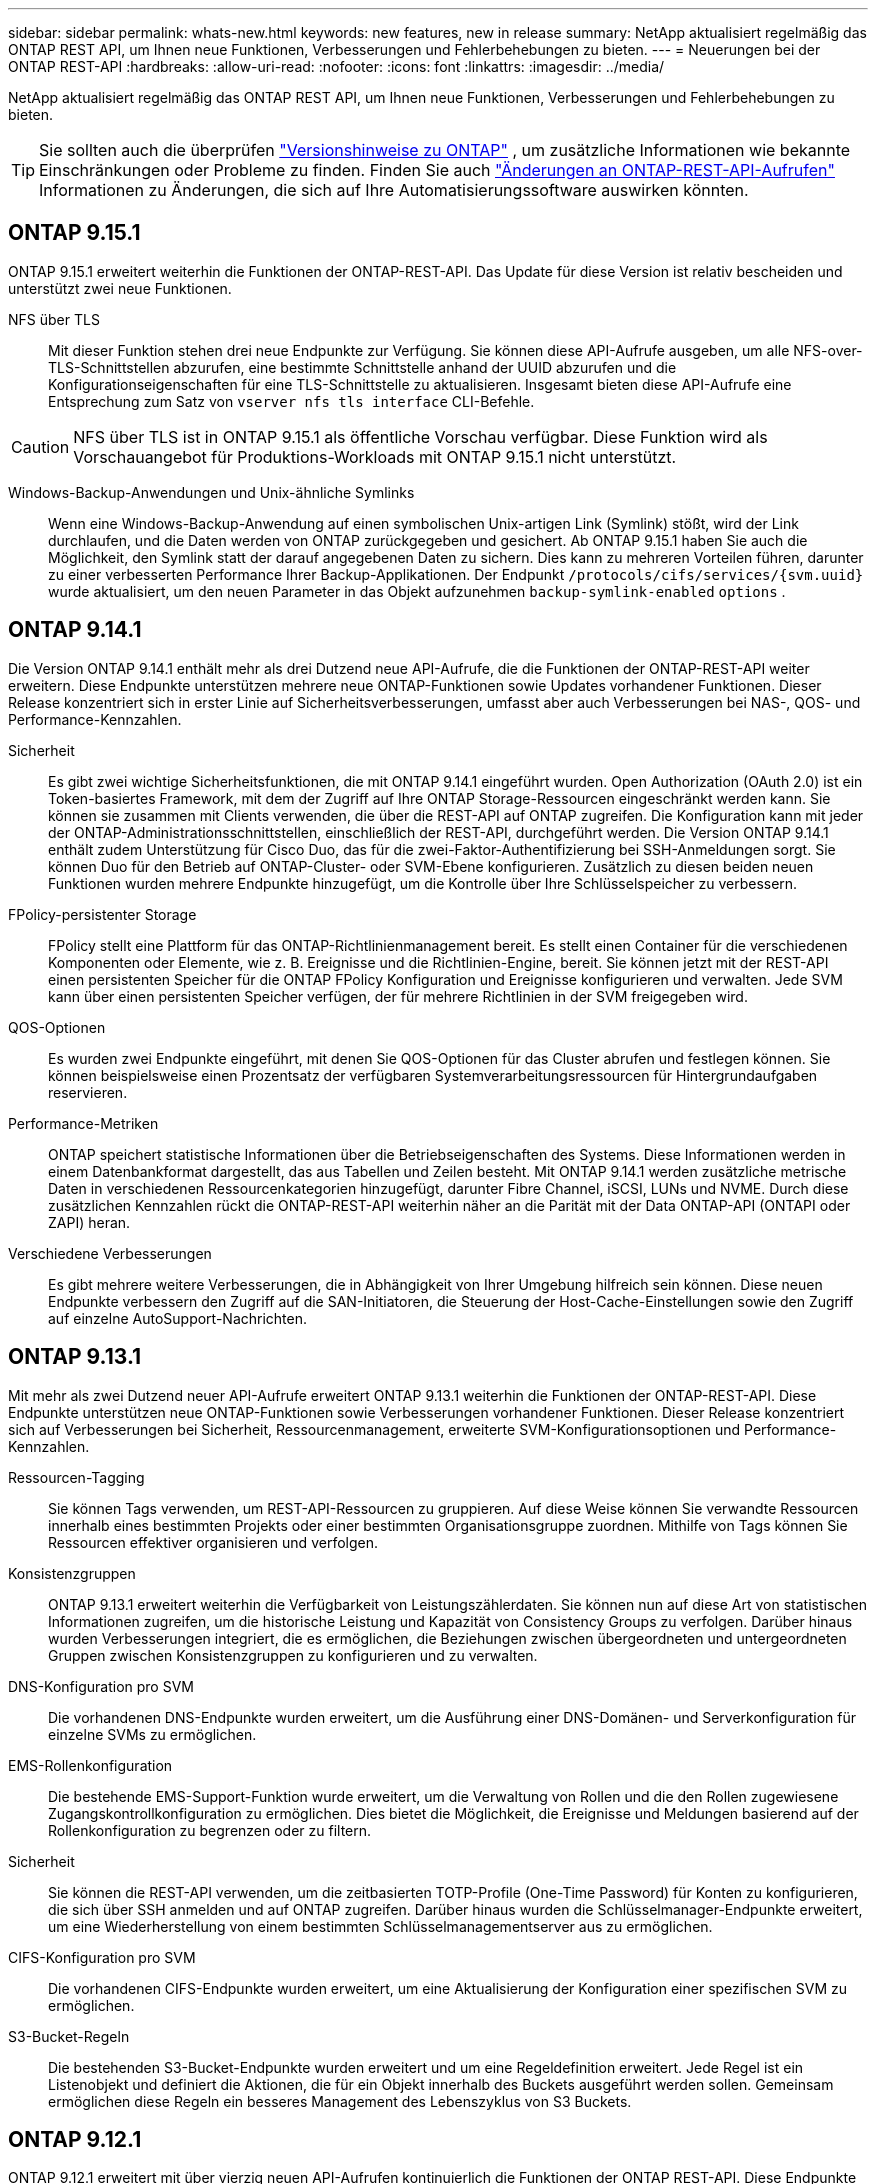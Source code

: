 ---
sidebar: sidebar 
permalink: whats-new.html 
keywords: new features, new in release 
summary: NetApp aktualisiert regelmäßig das ONTAP REST API, um Ihnen neue Funktionen, Verbesserungen und Fehlerbehebungen zu bieten. 
---
= Neuerungen bei der ONTAP REST-API
:hardbreaks:
:allow-uri-read: 
:nofooter: 
:icons: font
:linkattrs: 
:imagesdir: ../media/


[role="lead"]
NetApp aktualisiert regelmäßig das ONTAP REST API, um Ihnen neue Funktionen, Verbesserungen und Fehlerbehebungen zu bieten.


TIP: Sie sollten auch die überprüfen https://library.netapp.com/ecm/ecm_download_file/ECMLP2492508["Versionshinweise zu ONTAP"^] , um zusätzliche Informationen wie bekannte Einschränkungen oder Probleme zu finden. Finden Sie auch link:api-changes.html["Änderungen an ONTAP-REST-API-Aufrufen"] Informationen zu Änderungen, die sich auf Ihre Automatisierungssoftware auswirken könnten.



== ONTAP 9.15.1

ONTAP 9.15.1 erweitert weiterhin die Funktionen der ONTAP-REST-API. Das Update für diese Version ist relativ bescheiden und unterstützt zwei neue Funktionen.

NFS über TLS:: Mit dieser Funktion stehen drei neue Endpunkte zur Verfügung. Sie können diese API-Aufrufe ausgeben, um alle NFS-over-TLS-Schnittstellen abzurufen, eine bestimmte Schnittstelle anhand der UUID abzurufen und die Konfigurationseigenschaften für eine TLS-Schnittstelle zu aktualisieren. Insgesamt bieten diese API-Aufrufe eine Entsprechung zum Satz von `vserver nfs tls interface` CLI-Befehle.



CAUTION: NFS über TLS ist in ONTAP 9.15.1 als öffentliche Vorschau verfügbar. Diese Funktion wird als Vorschauangebot für Produktions-Workloads mit ONTAP 9.15.1 nicht unterstützt.

Windows-Backup-Anwendungen und Unix-ähnliche Symlinks:: Wenn eine Windows-Backup-Anwendung auf einen symbolischen Unix-artigen Link (Symlink) stößt, wird der Link durchlaufen, und die Daten werden von ONTAP zurückgegeben und gesichert. Ab ONTAP 9.15.1 haben Sie auch die Möglichkeit, den Symlink statt der darauf angegebenen Daten zu sichern. Dies kann zu mehreren Vorteilen führen, darunter zu einer verbesserten Performance Ihrer Backup-Applikationen. Der Endpunkt `/protocols/cifs/services/{svm.uuid}` wurde aktualisiert, um den neuen Parameter in das Objekt aufzunehmen `backup-symlink-enabled` `options` .




== ONTAP 9.14.1

Die Version ONTAP 9.14.1 enthält mehr als drei Dutzend neue API-Aufrufe, die die Funktionen der ONTAP-REST-API weiter erweitern. Diese Endpunkte unterstützen mehrere neue ONTAP-Funktionen sowie Updates vorhandener Funktionen. Dieser Release konzentriert sich in erster Linie auf Sicherheitsverbesserungen, umfasst aber auch Verbesserungen bei NAS-, QOS- und Performance-Kennzahlen.

Sicherheit:: Es gibt zwei wichtige Sicherheitsfunktionen, die mit ONTAP 9.14.1 eingeführt wurden. Open Authorization (OAuth 2.0) ist ein Token-basiertes Framework, mit dem der Zugriff auf Ihre ONTAP Storage-Ressourcen eingeschränkt werden kann. Sie können sie zusammen mit Clients verwenden, die über die REST-API auf ONTAP zugreifen. Die Konfiguration kann mit jeder der ONTAP-Administrationsschnittstellen, einschließlich der REST-API, durchgeführt werden. Die Version ONTAP 9.14.1 enthält zudem Unterstützung für Cisco Duo, das für die zwei-Faktor-Authentifizierung bei SSH-Anmeldungen sorgt. Sie können Duo für den Betrieb auf ONTAP-Cluster- oder SVM-Ebene konfigurieren. Zusätzlich zu diesen beiden neuen Funktionen wurden mehrere Endpunkte hinzugefügt, um die Kontrolle über Ihre Schlüsselspeicher zu verbessern.
FPolicy-persistenter Storage:: FPolicy stellt eine Plattform für das ONTAP-Richtlinienmanagement bereit. Es stellt einen Container für die verschiedenen Komponenten oder Elemente, wie z. B. Ereignisse und die Richtlinien-Engine, bereit. Sie können jetzt mit der REST-API einen persistenten Speicher für die ONTAP FPolicy Konfiguration und Ereignisse konfigurieren und verwalten. Jede SVM kann über einen persistenten Speicher verfügen, der für mehrere Richtlinien in der SVM freigegeben wird.
QOS-Optionen:: Es wurden zwei Endpunkte eingeführt, mit denen Sie QOS-Optionen für das Cluster abrufen und festlegen können. Sie können beispielsweise einen Prozentsatz der verfügbaren Systemverarbeitungsressourcen für Hintergrundaufgaben reservieren.
Performance-Metriken:: ONTAP speichert statistische Informationen über die Betriebseigenschaften des Systems. Diese Informationen werden in einem Datenbankformat dargestellt, das aus Tabellen und Zeilen besteht. Mit ONTAP 9.14.1 werden zusätzliche metrische Daten in verschiedenen Ressourcenkategorien hinzugefügt, darunter Fibre Channel, iSCSI, LUNs und NVME. Durch diese zusätzlichen Kennzahlen rückt die ONTAP-REST-API weiterhin näher an die Parität mit der Data ONTAP-API (ONTAPI oder ZAPI) heran.
Verschiedene Verbesserungen:: Es gibt mehrere weitere Verbesserungen, die in Abhängigkeit von Ihrer Umgebung hilfreich sein können. Diese neuen Endpunkte verbessern den Zugriff auf die SAN-Initiatoren, die Steuerung der Host-Cache-Einstellungen sowie den Zugriff auf einzelne AutoSupport-Nachrichten.




== ONTAP 9.13.1

Mit mehr als zwei Dutzend neuer API-Aufrufe erweitert ONTAP 9.13.1 weiterhin die Funktionen der ONTAP-REST-API. Diese Endpunkte unterstützen neue ONTAP-Funktionen sowie Verbesserungen vorhandener Funktionen. Dieser Release konzentriert sich auf Verbesserungen bei Sicherheit, Ressourcenmanagement, erweiterte SVM-Konfigurationsoptionen und Performance-Kennzahlen.

Ressourcen-Tagging:: Sie können Tags verwenden, um REST-API-Ressourcen zu gruppieren. Auf diese Weise können Sie verwandte Ressourcen innerhalb eines bestimmten Projekts oder einer bestimmten Organisationsgruppe zuordnen. Mithilfe von Tags können Sie Ressourcen effektiver organisieren und verfolgen.
Konsistenzgruppen:: ONTAP 9.13.1 erweitert weiterhin die Verfügbarkeit von Leistungszählerdaten. Sie können nun auf diese Art von statistischen Informationen zugreifen, um die historische Leistung und Kapazität von Consistency Groups zu verfolgen. Darüber hinaus wurden Verbesserungen integriert, die es ermöglichen, die Beziehungen zwischen übergeordneten und untergeordneten Gruppen zwischen Konsistenzgruppen zu konfigurieren und zu verwalten.
DNS-Konfiguration pro SVM:: Die vorhandenen DNS-Endpunkte wurden erweitert, um die Ausführung einer DNS-Domänen- und Serverkonfiguration für einzelne SVMs zu ermöglichen.
EMS-Rollenkonfiguration:: Die bestehende EMS-Support-Funktion wurde erweitert, um die Verwaltung von Rollen und die den Rollen zugewiesene Zugangskontrollkonfiguration zu ermöglichen. Dies bietet die Möglichkeit, die Ereignisse und Meldungen basierend auf der Rollenkonfiguration zu begrenzen oder zu filtern.
Sicherheit:: Sie können die REST-API verwenden, um die zeitbasierten TOTP-Profile (One-Time Password) für Konten zu konfigurieren, die sich über SSH anmelden und auf ONTAP zugreifen. Darüber hinaus wurden die Schlüsselmanager-Endpunkte erweitert, um eine Wiederherstellung von einem bestimmten Schlüsselmanagementserver aus zu ermöglichen.
CIFS-Konfiguration pro SVM:: Die vorhandenen CIFS-Endpunkte wurden erweitert, um eine Aktualisierung der Konfiguration einer spezifischen SVM zu ermöglichen.
S3-Bucket-Regeln:: Die bestehenden S3-Bucket-Endpunkte wurden erweitert und um eine Regeldefinition erweitert. Jede Regel ist ein Listenobjekt und definiert die Aktionen, die für ein Objekt innerhalb des Buckets ausgeführt werden sollen. Gemeinsam ermöglichen diese Regeln ein besseres Management des Lebenszyklus von S3 Buckets.




== ONTAP 9.12.1

ONTAP 9.12.1 erweitert mit über vierzig neuen API-Aufrufen kontinuierlich die Funktionen der ONTAP REST-API. Diese Endpunkte unterstützen neue ONTAP-Funktionen sowie Verbesserungen vorhandener Funktionen. In dieser Version stehen Verbesserungen bei den Sicherheits- und NAS-Funktionen im Mittelpunkt.

Verbesserte Sicherheit:: Amazon Web Services umfasst einen Verschlüsselungsmanagement-Service, der sicheren Storage für Schlüssel und andere Geheimnisse bietet. Sie können über die REST-API auf diesen Service zugreifen, sodass ONTAP seine Schlüssel sicher in der Cloud speichern kann. Darüber hinaus können Sie die mit NetApp Storage Encryption verwendeten Authentifizierungsschlüssel erstellen und auflisten.
Active Directory:: Sie können die für ein ONTAP-Cluster definierten Active Directory-Konten verwalten. Dies umfasst das Erstellen neuer Konten sowie das Anzeigen, Aktualisieren und Löschen von Konten.
CIFS-Gruppenrichtlinien:: DIE REST-API wurde erweitert, um die Erstellung und das Management von CIFS-Gruppenrichtlinien zu unterstützen. Die Konfigurationsinformationen sind verfügbar und über Gruppenrichtlinienobjekte verwaltet, die auf alle oder bestimmte SVMs angewendet werden.




== ONTAP 9.11.1

ONTAP 9.11.1 erweitert weiterhin die Funktionen der ONTAP REST API mit nahezu hundert neuen API-Aufrufen. Diese Endpunkte unterstützen die neuen ONTAP-Funktionen sowie Verbesserungen vorhandener Funktionen. Dieses Release konzentriert Data ONTAP sich darauf, die Migration von Kunden auf die ONTAP REST API (ONTAPI oder ZAPI) zu unterstützen.

Granulare RBAC:: Die rollenbasierte Zugriffssteuerung (Role Based Access Control, RBAC) von ONTAP wurde verbessert und bietet nun zusätzliche Granularität. Über die REST-API können Sie je nach Bedarf die herkömmlichen Rollen verwenden oder neue benutzerdefinierte Rollen erstellen. Jede Rolle ist mit einem oder mehreren Berechtigungen verknüpft. Jede Rolle identifiziert einen REST-API-Aufruf oder einen CLI-Befehl zusammen mit der Zugriffsebene. Neue Zugriffsebenen sind für REST-Rollen wie z. B. verfügbar `read_create` Und `read_modify`. Diese Verbesserung bietet Parität mit der Data ONTAP API (ONTAPI oder ZAPI) und unterstützt die Datenmigration in DIE REST API. Siehe link:rest/rbac_overview.html["RBAC-Sicherheit"] Finden Sie weitere Informationen.
Performance-Zähler:: Frühere ONTAP-Releases haben statistische Informationen über die betrieblichen Eigenschaften des Systems erhalten. In der Version 9.11.1 wurden diese Informationen verbessert und sind nun über DIE REST API verfügbar. Ein Administrator oder automatisierter Prozess kann auf die Daten zugreifen, um die Systemleistung zu ermitteln. Die vom Zählermanager-Subsystem aufgesetzten statistischen Informationen werden anhand von Tabellen und Zeilen in einem Datenbankformat dargestellt. Diese Verbesserung bringt das ONTAP REST API näher an Parität mit dem Data ONTAP API (ONTAPI oder ZAPI).
Aggregatmanagement:: Das Management von ONTAP-Storage-Aggregaten wurde verbessert. Mithilfe der aktualisierten REST-Endpunkte können Aggregate online und offline verschoben oder die Reserveteile gemanagt werden.
IP-Subnetz-Funktion:: Die ONTAP-Netzwerkfunktion wurde erweitert und unterstützt nun IP-Subnetze. Die REST-API bietet Zugriff auf die Konfiguration und das Management der IP-Subnetze innerhalb eines ONTAP-Clusters.
Verifizierung mehrerer Administratoren:: Die Überprüfungsfunktion für mehrere Administratoren stellt ein flexibles Autorisierungs-Framework zum Schutz des Zugriffs auf ONTAP-Befehle oder -Vorgänge bereit. Sie können Regeln definieren, die die eingeschränkten Befehle identifizieren. Wenn ein Benutzer Zugriff auf einen bestimmten Befehl anfordert, kann die Genehmigung gegebenenfalls von mehreren ONTAP Administratoren erteilt werden.
SnapMirror Verbesserungen:: Die SnapMirror Funktion wurde in verschiedenen Bereichen verbessert, darunter auch die Zeitplanung. Die SnapVault-Beziehungsparität wurde in einer DP-Beziehung zu ONTAP 9.11.1 hinzugefügt auch, die Drosselfunktion, die mit DEM REST API verfügbar ist, hat Parität mit dem Data ONTAP API (ONTAPI oder ZAPI) erreicht. In diesem Zusammenhang wird das Erstellen und Verwalten von Snapshot-Kopien für große Mengen unterstützt.
Storage-Pools:: Es wurden mehrere Endpunkte hinzugefügt, um den Zugriff auf die ONTAP Storage-Pools zu ermöglichen. Das Erstellen und Auflisten der Speicherpools in einem Cluster sowie das Aktualisieren und Löschen bestimmter Pools nach ID werden unterstützt.
Name Services Cache Support:: ONTAP Name Services wurden erweitert und unterstützen Cache-Speicherung, wodurch Performance und Ausfallsicherheit verbessert werden. Die Konfiguration des Cache für Namensservices kann nun über DIE REST-API aufgerufen werden. Die Einstellungen können auf mehreren Ebenen angewendet werden, darunter Hosts, unix-Benutzer, unix-Gruppen und Netgroups.
ONTAPI Reporting Tool:: Das ONTAPI Reporting Tool unterstützt Kunden und Partner bei der Identifizierung der ONTAPI-Nutzung in ihrer Umgebung. Neben der Python Software bietet das NetApp Lab on Demand außerdem ein Video und einen weiterentwickelten Support. Dieses Tool bietet eine weitere Ressource bei der Migration von ONTAPI zu ONTAP REST API.




== ONTAP 9.10.1

ONTAP 9.10.1 erweitert weiterhin die Funktionen der ONTAP REST API. Mehr als hundert neue Endpunkte unterstützen neue ONTAP-Funktionen und Verbesserungen vorhandener Funktionen. Im Folgenden finden Sie eine Zusammenfassung der Verbesserungen DER REST API.

Anwendungskonsistenzgruppe:: Eine Konsistenzgruppe ist ein Satz von Volumes, die zusammen gruppiert werden, wenn bestimmte Vorgänge wie beispielsweise ein Snapshot durchgeführt werden. Diese Funktion erweitert dieselbe Crash-Konsistenz und Datenintegrität einschließlich Single-Volume-Vorgängen über einen Satz von Volumes hinweg. Dies ist nützlich für Applikationen mit mehreren Volumes.
SVM-Migration:: Sie können eine SVM von einem Quell-Cluster zu einem Ziel-Cluster migrieren. Die neuen Endpunkte bieten vollständige Kontrolle, einschließlich der Möglichkeit, den Migrationsvorgang anzuhalten, fortzusetzen, den Status abzurufen und einen Migrationsvorgang abzubrechen.
Klonen und Managen von Dateien:: Das Klonen und Managen von Dateien auf Volume-Ebene wurden verbessert. Neue REST-Endpunkte unterstützen das Verschieben, Kopieren und Aufteilen von Dateien.
Verbessertes S3-Auditing:: Das Auditing von S3-Ereignissen ist eine Verbesserung der Sicherheit, die es ermöglicht, bestimmte S3-Ereignisse zu verfolgen und zu protokollieren. Ein S3-Audit-Ereigniswähler kann auf Bucket-Basis pro SVM festgelegt werden.
Verteidigung von Ransomware:: ONTAP erkennt Dateien, die möglicherweise eine Ransomware-Bedrohung enthalten. Sie können eine Liste dieser verdächtigen Dateien abrufen oder von einem Volume entfernen.
Verschiedene Verbesserungen der Sicherheit:: Es gibt verschiedene allgemeine Sicherheitsverbesserungen, durch die vorhandene Protokolle erweitert und neue Funktionen eingeführt werden. IPSEC, Verschlüsselungsmanagement, SSH-Konfiguration und Dateiberechtigungen wurden verbessert.
CIFS-Domänen und lokale Gruppen:: Auf Cluster- und SVM-Ebene wurde Unterstützung für CIFS-Domänen hinzugefügt. Sie können die Domänenkonfiguration abrufen sowie bevorzugte Domänen-Controller erstellen und entfernen.
Erweiterte Volume-Analysen:: Volume-Analysen und Metriken wurden um zusätzliche Endpunkte erweitert, um Top-Dateien, Verzeichnisse und Benutzer zu unterstützen.
Support-Verbesserungen:: Der Support wurde durch mehrere neue Funktionen verbessert. Mit dem automatischen Update können Sie Ihre ONTAP Systeme auf dem neuesten Stand halten, indem Sie die neuesten Software-Updates herunterladen und anwenden. Sie können auch die von einem Node generierten Memory Core Dumps abrufen und verwalten.




== ONTAP 9.9.1

ONTAP 9.9.1 erweitert weiterhin die Funktionen der ONTAP REST API. Es gibt neue API-Endpunkte für vorhandene ONTAP Funktionen, einschließlich SAN-Port-Sets und der Sicherheit des Dateiverzeichnisses von Vserver. Außerdem wurden Endpunkte hinzugefügt, um neue ONTAP 9.9.1-Funktionen und -Verbesserungen zu unterstützen. Und auch die dazugehörige Dokumentation wurde verbessert. Im Folgenden finden Sie eine Zusammenfassung der Verbesserungen.

Zuordnen von ONTAPI zu ONTAP 9 REST API:: Um den ONTAP-Automatisierungscode in DIE REST-API zu überführen, bietet NetApp Dokumentation zur API-Zuordnung. Diese Referenz enthält eine Liste der ONTAPI-Aufrufe und das entsprechende Rest-API-Äquivalent für jede. Das Zuordnungsdokument wurde aktualisiert und umfasst nun auch die neuen ONTAP 9.9.1 API-Endpunkte. Siehe link:migrate/mapping.html["ONTAPI-to-REST-API-Zuordnung"] Finden Sie weitere Informationen.
API-Endpunkte für neue ONTAP 9.9.1 Kernfunktionen:: Unterstützung für neue Funktionen von ONTAP 9.9.1, die nicht über die ONTAPI API verfügbar sind, wurde der REST API hinzugefügt. Dazu gehört auch die Unterstützung für verschachtelte Initiatorgruppen und Google Cloud Key Management Services.
Verbesserte Unterstützung für den Übergang von ONTAPI zu REST:: Mehr der bisherigen ONTAPI-Aufrufe haben jetzt entsprechende REST-API-Entsprechungen. Dies umfasst lokale Unix-Benutzer und -Gruppen, Management von NTFS-Dateisicherheit ohne Client-, SAN-Port-Sets und Volume-Speicherplatzattribute. Diese Änderungen sind auch in der aktualisierten ONTAPI to REST Mapping Dokumentation enthalten.
Verbesserte Online-Dokumentation:: Die Referenzseite für die ONTAP Online-Dokumentation enthält nun Etiketten, die das ONTAP-Release angeben, wenn jeder REST-Endpunkt oder Parameter eingeführt wurde, einschließlich neuer mit ONTAP 9.9.1.




== ONTAP 9.8

ONTAP 9.8 erweitert die Breite und Tiefe der ONTAP REST API. Sie umfasst mehrere neue Funktionen, die Ihre Fähigkeit verbessern, die Implementierung und das Management von ONTAP Storage-Systemen zu automatisieren. Außerdem wurde der Support verbessert, um den Übergang von der älteren ONTAPI zu REST zu unterstützen.

Zuordnen von ONTAPI zu ONTAP 9 REST API:: Um Sie bei der Aktualisierung Ihrer ONTAPI-Automatisierung zu unterstützen, bietet NetApp eine Liste von ONTAPI-Aufrufen, die einen oder mehrere Eingabeparameter benötigen, und eine Zuordnung dieser Aufrufe zu dem entsprechenden ONTAP 9 REST API-Aufruf. Siehe link:migrate/mapping.html["ONTAPI-to-REST-API-Zuordnung"] Finden Sie weitere Informationen.
API-Endpunkte für neue ONTAP 9.8 Kernfunktionen:: Die Unterstützung für die neuen Core-Funktionen von ONTAP 9.8, die nicht über ONTAPI verfügbar sind, wurde der REST API hinzugefügt. Dazu gehören REST-API-Unterstützung für ONTAP S3-Buckets und -Services, SnapMirror Business Continuity und Dateisystemanalysen.
Erweiterte Unterstützung für erhöhte Sicherheit:: Die Sicherheit wurde durch die Unterstützung mehrerer Services und Protokolle verbessert, darunter Azure Key Vault, Google Cloud Key Management Services, IPSec und Certificate Signing Requests.
Erweiterungen zur Verbesserung der Einfachheit:: ONTAP 9.8 ermöglicht effizientere und moderne Workflows mithilfe der REST-API. Oneclick Firmware-Updates stehen jetzt beispielsweise für verschiedene Arten von Firmware zur Verfügung.
Verbesserte Online-Dokumentation:: Auf der Seite ONTAP Online-Dokumentation sind nun Etiketten mit ONTAP-Version enthalten, die jeden REST-Endpunkt oder Parameter eingeführt wurden, einschließlich der neuen Version in 9.8.
Verbesserte Unterstützung für den Übergang von ONTAPI zu REST:: Weitere ältere ONTAPI-Aufrufe haben jetzt entsprechende REST-API-Entsprechungen. Es steht auch eine Dokumentation zur Verfügung, mit der ermittelt werden kann, welcher REST-Endpunkt anstelle eines bestehenden ONTAPI-Aufrufs verwendet werden soll.
Erweiterte Performance-Metriken:: Die Performance-Kennzahlen für DIE REST-API wurden auf mehrere neue Storage- und Netzwerkobjekte erweitert.




== ONTAP 9.7

ONTAP 9.7 erweitert den Funktionsumfang der ONTAP REST API, indem es drei neue Ressourcenkategorien einführt, jede mit mehreren REST-Endpunkten:

* NDMP
* Objektspeicher
* SnapLock


ONTAP 9.7 führt außerdem einen oder mehrere neue REST-Endpunkte in mehrere bestehende Ressourcenkategorien ein:

* Cluster
* NAS
* Netzwerkbetrieb
* NVMe
* San
* Sicherheit
* Storage
* Unterstützung




== ONTAP 9.6

ONTAP 9.6 erweitert die URSPRÜNGLICH in ONTAP 9.4 eingeführte REST-API-Unterstützung enorm. Die ONTAP 9.6 REST API unterstützt die meisten ONTAP Konfigurations- und Administrationsaufgaben.

REST APIs in ONTAP 9.6 enthalten die folgenden und viele mehr:

* Cluster-Einrichtung
* Protokollkonfiguration
* Bereitstellung
* Performance Monitoring
* Datensicherung
* Applikationsspezifisches Datenmanagement

